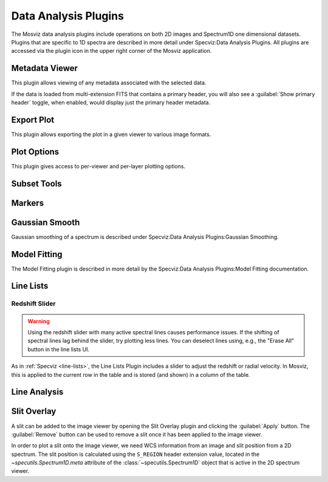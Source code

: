 *********************
Data Analysis Plugins
*********************

The Mosviz data analysis plugins include operations on both
2D images and Spectrum1D one dimensional datasets.
Plugins that are specific to 1D spectra are described in
more detail under Specviz:Data Analysis Plugins.  All plugins
are accessed via the plugin icon in the upper right corner
of the Mosviz application.

.. _mosviz-metadata-viewer:

Metadata Viewer
===============

This plugin allows viewing of any metadata associated with the selected data.

If the data is loaded from multi-extension FITS that contains a primary header,
you will also see a :guilabel:`Show primary header` toggle, when enabled, would
display just the primary header metadata.

.. _mosviz-export-plot:

Export Plot
===========

This plugin allows exporting the plot in a given viewer to various image formats.

.. _mosviz-plot-options:

Plot Options
============

This plugin gives access to per-viewer and per-layer plotting options.

.. _mosviz-subset-plugin:

Subset Tools
============

.. seealso::

    :ref:`Subset Tools <imviz-subset-plugin>`
        Imviz documentation describing the concept of subsets in Jdaviz.

.. _imviz_export_markers:

Markers
=======

.. seealso::

    :ref:`Markers <markers-plugin>`
        Imviz documentation describing the markers plugin.

Gaussian Smooth
===============

Gaussian smoothing of a spectrum is
described under Specviz:Data Analysis Plugins:Gaussian Smoothing.

.. seealso::

    :ref:`Gaussian Smooth <gaussian-smooth>`
        Specviz documentation on gaussian smoothing of 1D spectra.

Model Fitting
=============

The Model Fitting plugin is described in more detail by the
Specviz:Data Analysis Plugins:Model Fitting documentation.

.. seealso::

    :ref:`Model Fitting <model-fitting>`
        Specviz documentation on fitting spectral models.

.. _mosviz-line-lists:

Line Lists
==========

.. seealso::

    :ref:`Line Lists <line-lists>`
        Specviz documentation on line lists.


Redshift Slider
---------------

.. warning::
    Using the redshift slider with many active spectral lines causes performance issues.
    If the shifting of spectral lines lag behind the slider, try plotting less lines.
    You can deselect lines using, e.g., the "Erase All" button in the line lists UI.

As in :ref:`Specviz <line-lists>`, the Line Lists Plugin includes a slider to adjust the redshift
or radial velocity.  In Mosviz, this is applied to the current row in the table
and is stored (and shown) in a column of the table.

.. seealso::

    :ref:`Setting Redshift/RV <mosviz-redshift>`
        Setting Redshift/RV from the Notebook in Mosviz.

Line Analysis
=============

.. seealso::

    :ref:`Line Analysis <line-analysis>`
        Specviz documentation on line analysis.

Slit Overlay
============

A slit can be added to the image viewer by opening the Slit Overlay plugin and clicking the :guilabel:`Apply` button.
The :guilabel:`Remove` button can be used to remove a slit once it has been applied to the image viewer.

In order to plot a slit onto the image viewer, we need WCS information from an image and slit position from a 2D spectrum.
The slit position is calculated using the ``S_REGION`` header extension value, located in the
`~specutils.Spectrum1D.meta` attribute of the :class:`~specutils.Spectrum1D` object
that is active in the 2D spectrum viewer.
